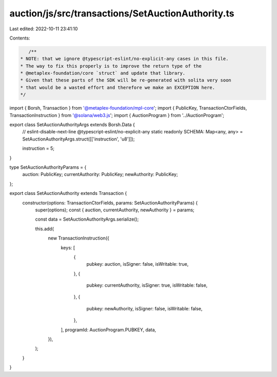 auction/js/src/transactions/SetAuctionAuthority.ts
==================================================

Last edited: 2022-10-11 23:41:10

Contents:

.. code-block:: ts

    /**
 * NOTE: that we ignore @typescript-eslint/no-explicit-any cases in this file.
 * The way to fix this properly is to improve the return type of the
 * @metaplex-foundation/core `struct` and update that library.
 * Given that these parts of the SDK will be re-generated with solita very soon
 * that would be a wasted effort and therefore we make an EXCEPTION here.
 */
import { Borsh, Transaction } from '@metaplex-foundation/mpl-core';
import { PublicKey, TransactionCtorFields, TransactionInstruction } from '@solana/web3.js';
import { AuctionProgram } from '../AuctionProgram';

export class SetAuctionAuthorityArgs extends Borsh.Data {
  // eslint-disable-next-line @typescript-eslint/no-explicit-any
  static readonly SCHEMA: Map<any, any> = SetAuctionAuthorityArgs.struct([['instruction', 'u8']]);

  instruction = 5;
}

type SetAuctionAuthorityParams = {
  auction: PublicKey;
  currentAuthority: PublicKey;
  newAuthority: PublicKey;
};

export class SetAuctionAuthority extends Transaction {
  constructor(options: TransactionCtorFields, params: SetAuctionAuthorityParams) {
    super(options);
    const { auction, currentAuthority, newAuthority } = params;

    const data = SetAuctionAuthorityArgs.serialize();

    this.add(
      new TransactionInstruction({
        keys: [
          {
            pubkey: auction,
            isSigner: false,
            isWritable: true,
          },
          {
            pubkey: currentAuthority,
            isSigner: true,
            isWritable: false,
          },
          {
            pubkey: newAuthority,
            isSigner: false,
            isWritable: false,
          },
        ],
        programId: AuctionProgram.PUBKEY,
        data,
      }),
    );
  }
}


